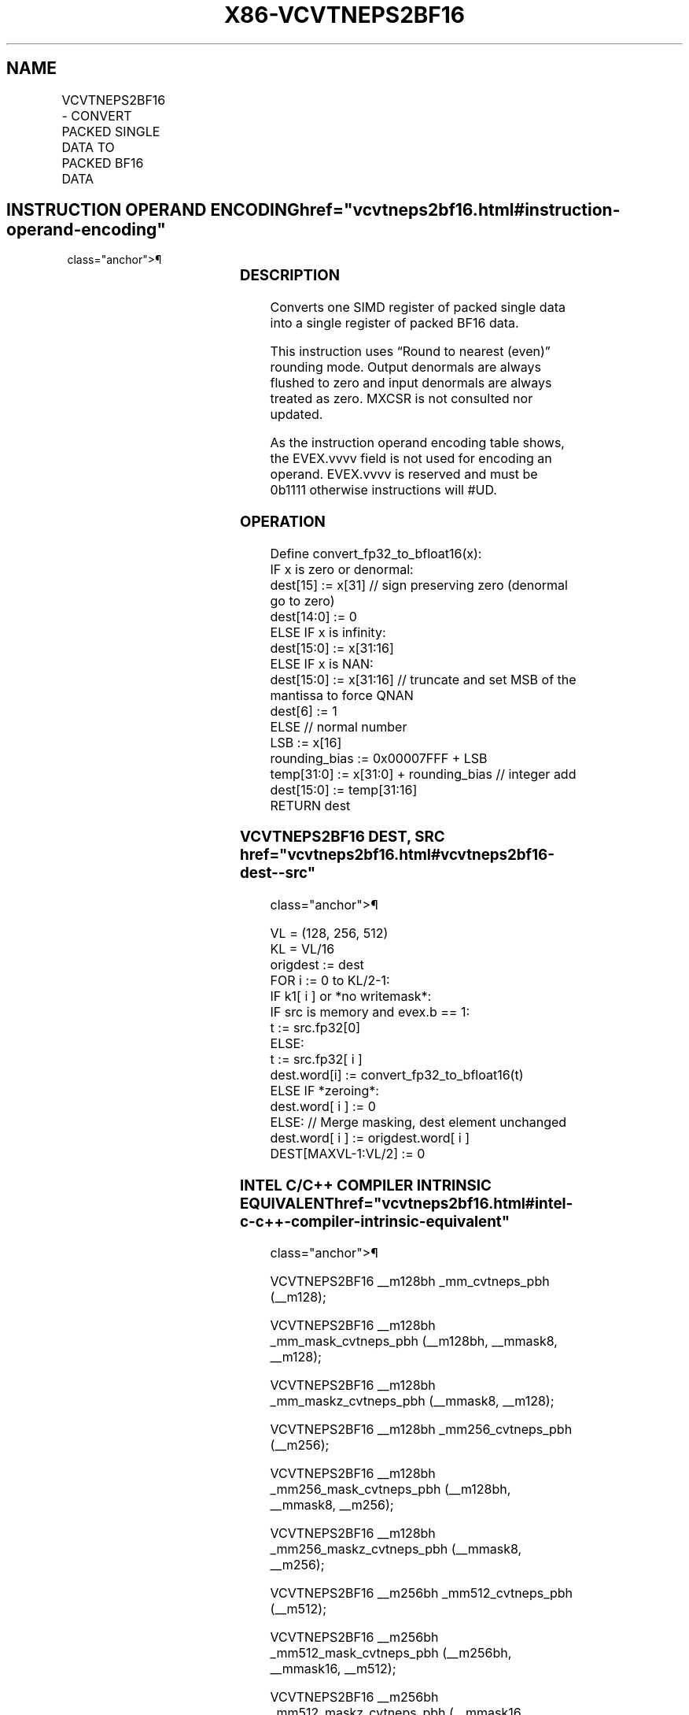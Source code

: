 '\" t
.nh
.TH "X86-VCVTNEPS2BF16" "7" "December 2023" "Intel" "Intel x86-64 ISA Manual"
.SH NAME
VCVTNEPS2BF16 - CONVERT PACKED SINGLE DATA TO PACKED BF16 DATA
.TS
allbox;
l l l l l 
l l l l l .
\fBOpcode/Instruction\fP	\fBOp/En\fP	\fB64/32 Bit Mode Support\fP	\fBCPUID Feature Flag\fP	\fBDescription\fP
T{
EVEX.128.F3.0F38.W0 72 /r VCVTNEPS2BF16 xmm1{k1}{z}, xmm2/m128/m32bcst
T}	A	V/V	AVX512VL AVX512_BF16	T{
Convert packed single data from xmm2/m128 to packed BF16 data in xmm1 with writemask k1.
T}
T{
EVEX.256.F3.0F38.W0 72 /r VCVTNEPS2BF16 xmm1{k1}{z}, ymm2/m256/m32bcst
T}	A	V/V	AVX512VL AVX512_BF16	T{
Convert packed single data from ymm2/m256 to packed BF16 data in xmm1 with writemask k1.
T}
T{
EVEX.512.F3.0F38.W0 72 /r VCVTNEPS2BF16 ymm1{k1}{z}, zmm2/m512/m32bcst
T}	A	V/V	AVX512F AVX512_BF16	T{
Convert packed single data from zmm2/m512 to packed BF16 data in ymm1 with writemask k1.
T}
.TE

.SH INSTRUCTION OPERAND ENCODING  href="vcvtneps2bf16.html#instruction-operand-encoding"
class="anchor">¶

.TS
allbox;
l l l l l l 
l l l l l l .
\fBOp/En\fP	\fBTuple\fP	\fBOperand 1\fP	\fBOperand 2\fP	\fBOperand 3\fP	\fBOperand 4\fP
A	Full	ModRM:reg (w)	ModRM:r/m (r)	N/A	N/A
.TE

.SS DESCRIPTION
Converts one SIMD register of packed single data into a single register
of packed BF16 data.

.PP
This instruction uses “Round to nearest (even)” rounding mode. Output
denormals are always flushed to zero and input denormals are always
treated as zero. MXCSR is not consulted nor updated.

.PP
As the instruction operand encoding table shows, the EVEX.vvvv field is
not used for encoding an operand. EVEX.vvvv is reserved and must be
0b1111 otherwise instructions will #UD.

.SS OPERATION
.EX
Define convert_fp32_to_bfloat16(x):
    IF x is zero or denormal:
        dest[15] := x[31] // sign preserving zero (denormal go to zero)
        dest[14:0] := 0
    ELSE IF x is infinity:
        dest[15:0] := x[31:16]
    ELSE IF x is NAN:
        dest[15:0] := x[31:16] // truncate and set MSB of the mantissa to force QNAN
        dest[6] := 1
    ELSE // normal number
        LSB := x[16]
        rounding_bias := 0x00007FFF + LSB
        temp[31:0] := x[31:0] + rounding_bias // integer add
        dest[15:0] := temp[31:16]
    RETURN dest
.EE

.SS VCVTNEPS2BF16 DEST, SRC  href="vcvtneps2bf16.html#vcvtneps2bf16-dest--src"
class="anchor">¶

.EX
VL = (128, 256, 512)
KL = VL/16
origdest := dest
FOR i := 0 to KL/2-1:
    IF k1[ i ] or *no writemask*:
        IF src is memory and evex.b == 1:
            t := src.fp32[0]
        ELSE:
            t := src.fp32[ i ]
        dest.word[i] := convert_fp32_to_bfloat16(t)
    ELSE IF *zeroing*:
        dest.word[ i ] := 0
    ELSE: // Merge masking, dest element unchanged
        dest.word[ i ] := origdest.word[ i ]
DEST[MAXVL-1:VL/2] := 0
.EE

.SS INTEL C/C++ COMPILER INTRINSIC EQUIVALENT  href="vcvtneps2bf16.html#intel-c-c++-compiler-intrinsic-equivalent"
class="anchor">¶

.EX
VCVTNEPS2BF16 __m128bh _mm_cvtneps_pbh (__m128);

VCVTNEPS2BF16 __m128bh _mm_mask_cvtneps_pbh (__m128bh, __mmask8, __m128);

VCVTNEPS2BF16 __m128bh _mm_maskz_cvtneps_pbh (__mmask8, __m128);

VCVTNEPS2BF16 __m128bh _mm256_cvtneps_pbh (__m256);

VCVTNEPS2BF16 __m128bh _mm256_mask_cvtneps_pbh (__m128bh, __mmask8, __m256);

VCVTNEPS2BF16 __m128bh _mm256_maskz_cvtneps_pbh (__mmask8, __m256);

VCVTNEPS2BF16 __m256bh _mm512_cvtneps_pbh (__m512);

VCVTNEPS2BF16 __m256bh _mm512_mask_cvtneps_pbh (__m256bh, __mmask16, __m512);

VCVTNEPS2BF16 __m256bh _mm512_maskz_cvtneps_pbh (__mmask16, __m512);
.EE

.SS SIMD FLOATING-POINT EXCEPTIONS  href="vcvtneps2bf16.html#simd-floating-point-exceptions"
class="anchor">¶

.PP
None.

.SS OTHER EXCEPTIONS
See Table 2-49, “Type E4 Class
Exception Conditions.”

.SH COLOPHON
This UNOFFICIAL, mechanically-separated, non-verified reference is
provided for convenience, but it may be
incomplete or
broken in various obvious or non-obvious ways.
Refer to Intel® 64 and IA-32 Architectures Software Developer’s
Manual
\[la]https://software.intel.com/en\-us/download/intel\-64\-and\-ia\-32\-architectures\-sdm\-combined\-volumes\-1\-2a\-2b\-2c\-2d\-3a\-3b\-3c\-3d\-and\-4\[ra]
for anything serious.

.br
This page is generated by scripts; therefore may contain visual or semantical bugs. Please report them (or better, fix them) on https://github.com/MrQubo/x86-manpages.
